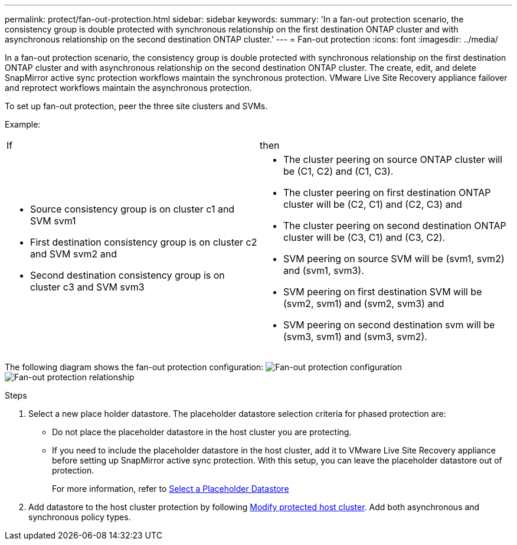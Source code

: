 ---
permalink: protect/fan-out-protection.html
sidebar: sidebar
keywords:
summary: 'In a fan-out protection scenario, the consistency group is double protected with synchronous relationship on the first destination ONTAP cluster and with asynchronous relationship on the second destination ONTAP cluster.'
---
= Fan-out protection
:icons: font
:imagesdir: ../media/

[.lead]
In a fan-out protection scenario, the consistency group is double protected with synchronous relationship on the first destination ONTAP cluster and with asynchronous relationship on the second destination ONTAP cluster. 
The create, edit, and delete SnapMirror active sync protection workflows maintain the synchronous protection. VMware Live Site Recovery appliance failover and reprotect workflows maintain the asynchronous protection. 

To set up fan-out protection, peer the three site clusters and SVMs. 

Example:
|===
|If |then
a|
* Source consistency group is on cluster c1 and SVM svm1
* First destination consistency group is on cluster c2 and SVM svm2 and
* Second destination consistency group is on cluster c3 and SVM svm3

a|
* The cluster peering on source ONTAP cluster will be (C1, C2) and (C1, C3). 
* The cluster peering on first destination ONTAP cluster will be (C2, C1) and (C2, C3) and 
* The cluster peering on second destination ONTAP cluster will be (C3, C1) and (C3, C2). 
* SVM peering on source SVM will be (svm1, svm2) and (svm1, svm3). 
* SVM peering on first destination SVM will be (svm2, svm1) and (svm2, svm3) and 
* SVM peering on second destination svm will be (svm3, svm1) and (svm3, svm2).

|===

The following diagram shows the fan-out protection configuration:
image:../media/fan-out-protection.png[Fan-out protection configuration]
image:../media/fan-out-protection-relationship.png[Fan-out protection relationship]

.Steps

. Select a new place holder datastore. The placeholder datastore selection criteria for phased protection are:
* Do not place the placeholder datastore in the host cluster you are protecting.
* If you need to include the placeholder datastore in the host cluster, add it to VMware Live Site Recovery appliance before setting up SnapMirror active sync protection. With this setup, you can leave the placeholder datastore out of protection.
+
For more information, refer to https://techdocs.broadcom.com/us/en/vmware-cis/live-recovery/site-recovery-manager/8-8/site-recovery-manager-administration-8-8/about-placeholder-virtual-machines/configure-a-placeholder-datastore.html[Select a Placeholder Datastore]

. Add datastore to the host cluster protection by following link:../manage/edit-hostcluster-protection.html[Modify protected host cluster]. Add both asynchronous and synchronous policy types.
